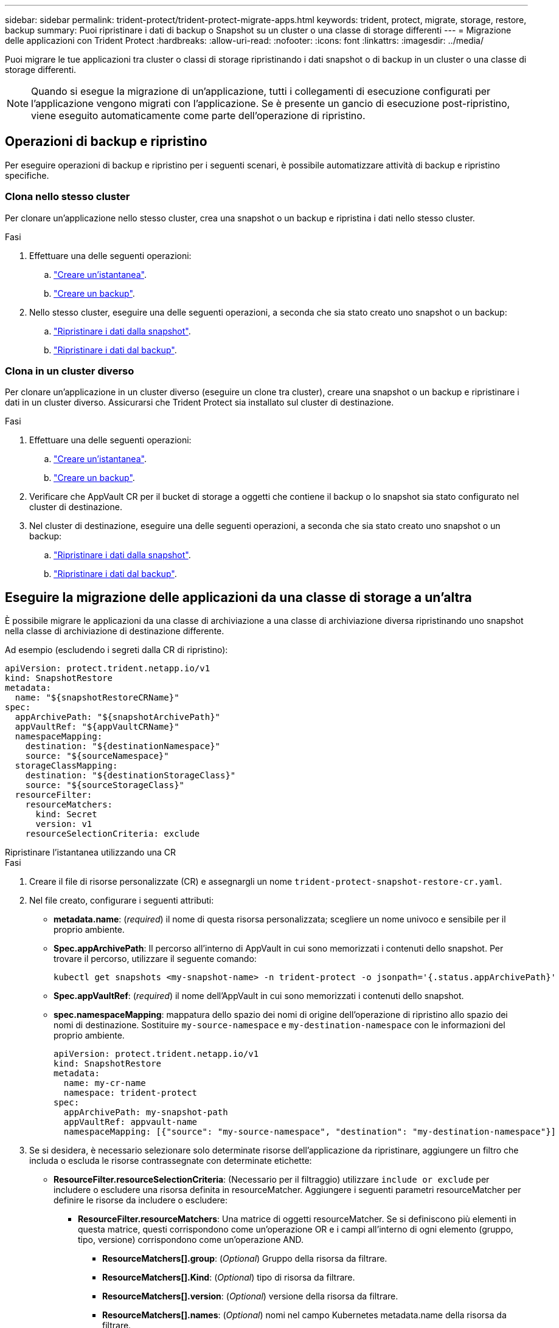 ---
sidebar: sidebar 
permalink: trident-protect/trident-protect-migrate-apps.html 
keywords: trident, protect, migrate, storage, restore, backup 
summary: Puoi ripristinare i dati di backup o Snapshot su un cluster o una classe di storage differenti 
---
= Migrazione delle applicazioni con Trident Protect
:hardbreaks:
:allow-uri-read: 
:nofooter: 
:icons: font
:linkattrs: 
:imagesdir: ../media/


[role="lead"]
Puoi migrare le tue applicazioni tra cluster o classi di storage ripristinando i dati snapshot o di backup in un cluster o una classe di storage differenti.


NOTE: Quando si esegue la migrazione di un'applicazione, tutti i collegamenti di esecuzione configurati per l'applicazione vengono migrati con l'applicazione. Se è presente un gancio di esecuzione post-ripristino, viene eseguito automaticamente come parte dell'operazione di ripristino.



== Operazioni di backup e ripristino

Per eseguire operazioni di backup e ripristino per i seguenti scenari, è possibile automatizzare attività di backup e ripristino specifiche.



=== Clona nello stesso cluster

Per clonare un'applicazione nello stesso cluster, crea una snapshot o un backup e ripristina i dati nello stesso cluster.

.Fasi
. Effettuare una delle seguenti operazioni:
+
.. link:trident-protect-protect-apps.html#create-an-on-demand-snapshot["Creare un'istantanea"].
.. link:trident-protect-protect-apps.html#create-an-on-demand-backup["Creare un backup"].


. Nello stesso cluster, eseguire una delle seguenti operazioni, a seconda che sia stato creato uno snapshot o un backup:
+
.. link:trident-protect-restore-apps.html#restore-from-a-snapshot-to-a-different-namespace["Ripristinare i dati dalla snapshot"].
.. link:trident-protect-restore-apps.html#restore-from-a-backup-to-a-different-namespace["Ripristinare i dati dal backup"].






=== Clona in un cluster diverso

Per clonare un'applicazione in un cluster diverso (eseguire un clone tra cluster), creare una snapshot o un backup e ripristinare i dati in un cluster diverso. Assicurarsi che Trident Protect sia installato sul cluster di destinazione.

.Fasi
. Effettuare una delle seguenti operazioni:
+
.. link:trident-protect-protect-apps.html#create-an-on-demand-snapshot["Creare un'istantanea"].
.. link:trident-protect-protect-apps.html#create-an-on-demand-backup["Creare un backup"].


. Verificare che AppVault CR per il bucket di storage a oggetti che contiene il backup o lo snapshot sia stato configurato nel cluster di destinazione.
. Nel cluster di destinazione, eseguire una delle seguenti operazioni, a seconda che sia stato creato uno snapshot o un backup:
+
.. link:trident-protect-restore-apps.html#restore-from-a-snapshot-to-a-different-namespace["Ripristinare i dati dalla snapshot"].
.. link:trident-protect-restore-apps.html#restore-from-a-backup-to-a-different-namespace["Ripristinare i dati dal backup"].






== Eseguire la migrazione delle applicazioni da una classe di storage a un'altra

È possibile migrare le applicazioni da una classe di archiviazione a una classe di archiviazione diversa ripristinando uno snapshot nella classe di archiviazione di destinazione differente.

Ad esempio (escludendo i segreti dalla CR di ripristino):

[source, yaml]
----
apiVersion: protect.trident.netapp.io/v1
kind: SnapshotRestore
metadata:
  name: "${snapshotRestoreCRName}"
spec:
  appArchivePath: "${snapshotArchivePath}"
  appVaultRef: "${appVaultCRName}"
  namespaceMapping:
    destination: "${destinationNamespace}"
    source: "${sourceNamespace}"
  storageClassMapping:
    destination: "${destinationStorageClass}"
    source: "${sourceStorageClass}"
  resourceFilter:
    resourceMatchers:
      kind: Secret
      version: v1
    resourceSelectionCriteria: exclude
----
[role="tabbed-block"]
====
.Ripristinare l'istantanea utilizzando una CR
--
.Fasi
. Creare il file di risorse personalizzate (CR) e assegnargli un nome `trident-protect-snapshot-restore-cr.yaml`.
. Nel file creato, configurare i seguenti attributi:
+
** *metadata.name*: (_required_) il nome di questa risorsa personalizzata; scegliere un nome univoco e sensibile per il proprio ambiente.
** *Spec.appArchivePath*: Il percorso all'interno di AppVault in cui sono memorizzati i contenuti dello snapshot. Per trovare il percorso, utilizzare il seguente comando:
+
[source, console]
----
kubectl get snapshots <my-snapshot-name> -n trident-protect -o jsonpath='{.status.appArchivePath}'
----
** *Spec.appVaultRef*: (_required_) il nome dell'AppVault in cui sono memorizzati i contenuti dello snapshot.
** *spec.namespaceMapping*: mappatura dello spazio dei nomi di origine dell'operazione di ripristino allo spazio dei nomi di destinazione. Sostituire `my-source-namespace` e `my-destination-namespace` con le informazioni del proprio ambiente.
+
[source, yaml]
----
apiVersion: protect.trident.netapp.io/v1
kind: SnapshotRestore
metadata:
  name: my-cr-name
  namespace: trident-protect
spec:
  appArchivePath: my-snapshot-path
  appVaultRef: appvault-name
  namespaceMapping: [{"source": "my-source-namespace", "destination": "my-destination-namespace"}]
----


. Se si desidera, è necessario selezionare solo determinate risorse dell'applicazione da ripristinare, aggiungere un filtro che includa o escluda le risorse contrassegnate con determinate etichette:
+
** *ResourceFilter.resourceSelectionCriteria*: (Necessario per il filtraggio) utilizzare `include or exclude` per includere o escludere una risorsa definita in resourceMatcher. Aggiungere i seguenti parametri resourceMatcher per definire le risorse da includere o escludere:
+
*** *ResourceFilter.resourceMatchers*: Una matrice di oggetti resourceMatcher. Se si definiscono più elementi in questa matrice, questi corrispondono come un'operazione OR e i campi all'interno di ogni elemento (gruppo, tipo, versione) corrispondono come un'operazione AND.
+
**** *ResourceMatchers[].group*: (_Optional_) Gruppo della risorsa da filtrare.
**** *ResourceMatchers[].Kind*: (_Optional_) tipo di risorsa da filtrare.
**** *ResourceMatchers[].version*: (_Optional_) versione della risorsa da filtrare.
**** *ResourceMatchers[].names*: (_Optional_) nomi nel campo Kubernetes metadata.name della risorsa da filtrare.
**** *ResourceMatchers[].namespaces*: (_Optional_) Namespaces nel campo Kubernetes metadata.name della risorsa da filtrare.
**** *ResourceMatchers[].labelSelectors*: (_Optional_) stringa del selettore di etichette nel campo Kubernetes metadata.name della risorsa come definito nella https://kubernetes.io/docs/concepts/overview/working-with-objects/labels/#label-selectors["Documentazione Kubernetes"^] . Ad esempio: `"trident.netapp.io/os=linux"`.
+
Ad esempio:

+
[source, yaml]
----
spec:
  resourceFilter:
    resourceSelectionCriteria: "include"
    resourceMatchers:
      - group: my-resource-group-1
        kind: my-resource-kind-1
        version: my-resource-version-1
        names: ["my-resource-names"]
        namespaces: ["my-resource-namespaces"]
        labelSelectors: ["trident.netapp.io/os=linux"]
      - group: my-resource-group-2
        kind: my-resource-kind-2
        version: my-resource-version-2
        names: ["my-resource-names"]
        namespaces: ["my-resource-namespaces"]
        labelSelectors: ["trident.netapp.io/os=linux"]
----






. Dopo aver popolato il `trident-protect-snapshot-restore-cr.yaml` file con i valori corretti, applicare la CR:
+
[source, console]
----
kubectl apply -f trident-protect-snapshot-restore-cr.yaml
----


--
.Ripristinare la snapshot utilizzando la CLI
--
.Fasi
. Ripristinare lo snapshot in uno spazio dei nomi diverso, sostituendo i valori tra parentesi con le informazioni provenienti dall'ambiente.
+
** L' `snapshot`argomento utilizza uno spazio dei nomi e un nome snapshot nel formato `<namespace>/<name>`.
** L' `namespace-mapping`argomento utilizza spazi dei nomi separati da due punti per mappare gli spazi dei nomi di origine agli spazi dei nomi di destinazione corretti nel formato `source1:dest1,source2:dest2`.
+
Ad esempio:

+
[source, console]
----
tridentctl protect create snapshotrestore <my_restore_name> --snapshot <namespace/snapshot_to_restore> --namespace-mapping <source_to_destination_namespace_mapping>
----




--
====